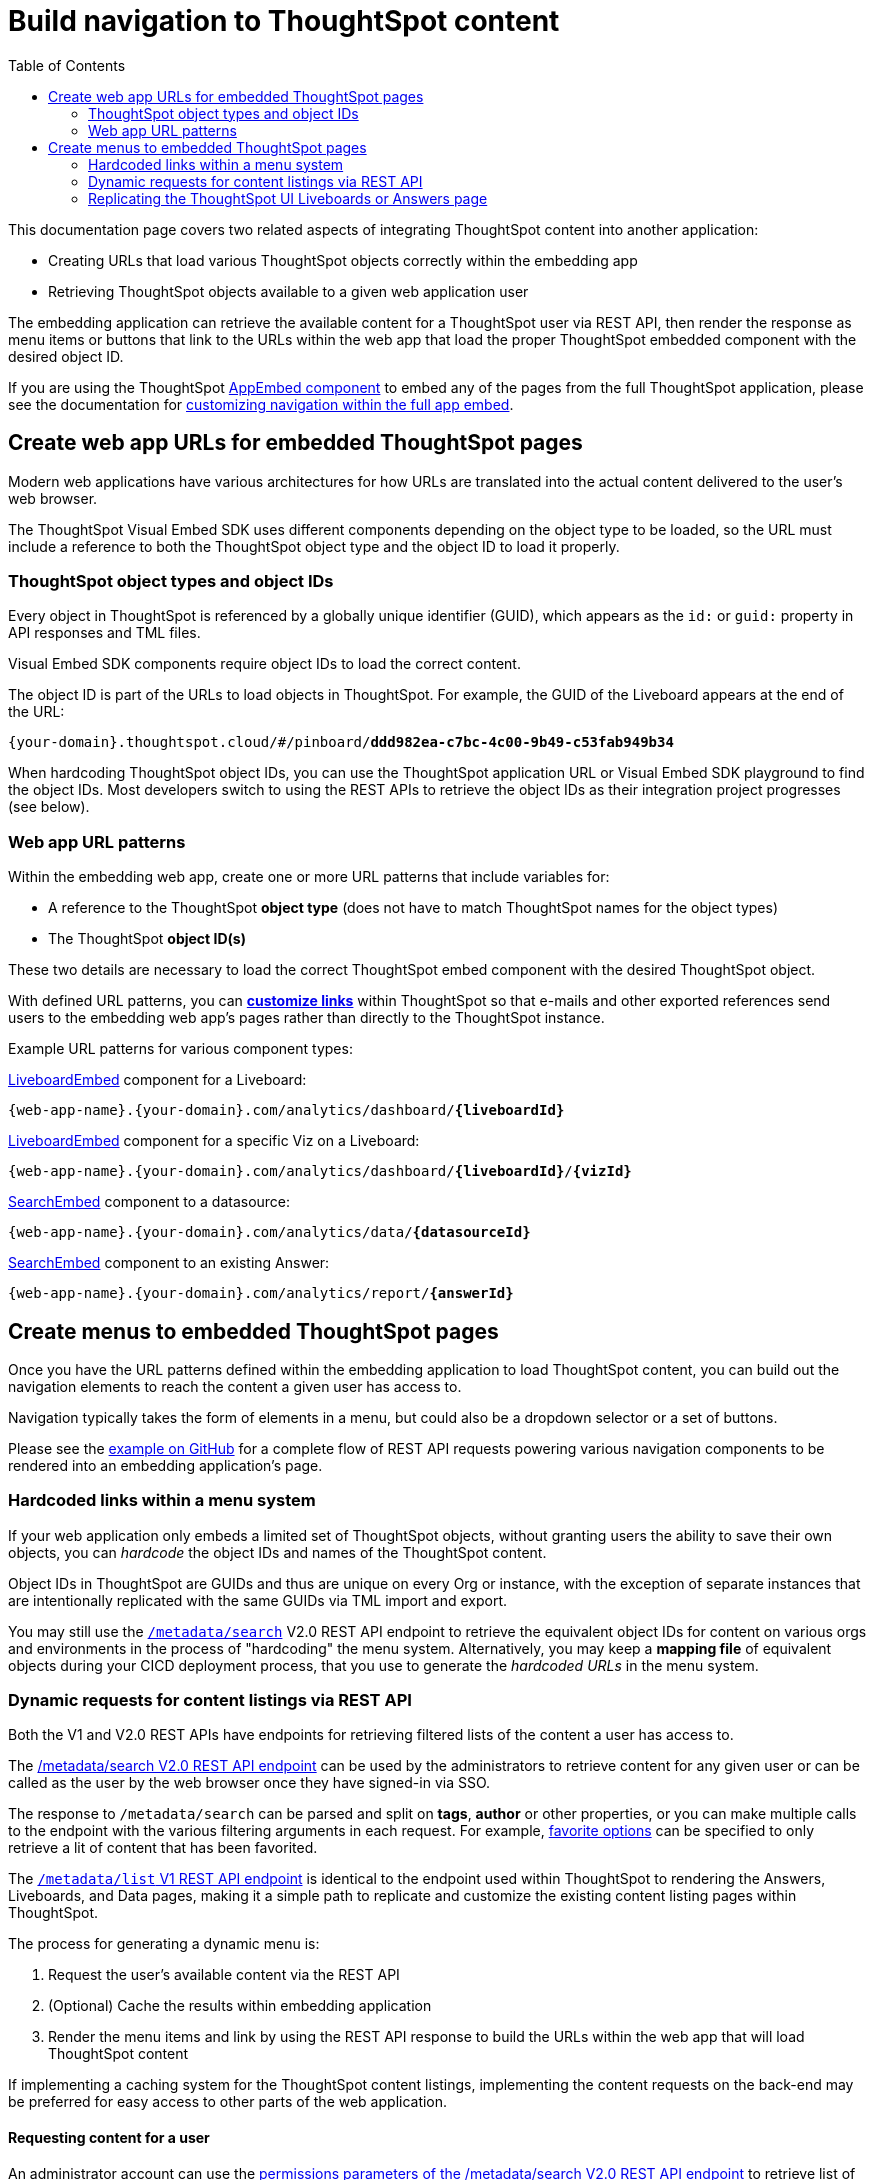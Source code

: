 = Build navigation to ThoughtSpot content
:toc: true

:page-title: Build navigation to ThoughtSpot content
:page-pageid: in-app-navigation
:page-description: Build navigation to ThoughtSpot content from the embedding application

This documentation page covers two related aspects of integrating ThoughtSpot content into another application:

* Creating URLs that load various ThoughtSpot objects correctly within the embedding app
* Retrieving ThoughtSpot objects available to a given web application user

The embedding application can retrieve the available content for a ThoughtSpot user via REST API, then render the response as menu items or buttons that link to the URLs within the web app that load the proper ThoughtSpot embedded component with the desired object ID.

If you are using the ThoughtSpot xref:full-embed.adoc[AppEmbed component] to embed any of the pages from the full ThoughtSpot application, please see the documentation for xref:full-app-customize.adoc[customizing navigation within the full app embed].

== Create web app URLs for embedded ThoughtSpot pages
Modern web applications have various architectures for how URLs are translated into the actual content delivered to the user's web browser.

The ThoughtSpot Visual Embed SDK uses different components depending on the object type to be loaded, so the URL must include a reference to both the ThoughtSpot object type and the object ID to load it properly. 

=== ThoughtSpot object types and object IDs
Every object in ThoughtSpot is referenced by a globally unique identifier (GUID), which appears as the `id:` or `guid:` property in API responses and TML files.

Visual Embed SDK components require object IDs to load the correct content.

The object ID is part of the URLs to load objects in ThoughtSpot. For example, the GUID of the Liveboard appears at the end of the URL:

`{your-domain}.thoughtspot.cloud/#/pinboard/*ddd982ea-c7bc-4c00-9b49-c53fab949b34*`

When hardcoding ThoughtSpot object IDs, you can use the ThoughtSpot application URL or Visual Embed SDK playground to find the object IDs. Most developers switch to using the REST APIs to retrieve the object IDs as their integration project progresses (see below).

=== Web app URL patterns
Within the embedding web app, create one or more URL patterns that include variables for: 

* A reference to the ThoughtSpot *object type* (does not have to match ThoughtSpot names for the object types)
* The ThoughtSpot *object ID(s)*

These two details are necessary to load the correct ThoughtSpot embed component with the desired ThoughtSpot object.

With defined URL patterns, you can *xref:customize-links.adoc[customize links]* within ThoughtSpot so that e-mails and other exported references send users to the embedding web app's pages rather than directly to the ThoughtSpot instance.

Example URL patterns for various component types:

xref:embed-pinboard.adoc[LiveboardEmbed] component for a Liveboard: 

`{web-app-name}.{your-domain}.com/analytics/dashboard/*{liveboardId}*`

xref:embed-pinboard.adoc[LiveboardEmbed] component for a specific Viz on a Liveboard: 

`{web-app-name}.{your-domain}.com/analytics/dashboard/*{liveboardId}*/*{vizId}*`

xref:embed-a-viz.adoc[SearchEmbed] component to a datasource: 

`{web-app-name}.{your-domain}.com/analytics/data/*{datasourceId}*`

xref:embed-search.adoc[SearchEmbed] component to an existing Answer: 

`{web-app-name}.{your-domain}.com/analytics/report/*{answerId}*`

== Create menus to embedded ThoughtSpot pages
Once you have the URL patterns defined within the embedding application to load ThoughtSpot content, you can build out the navigation elements to reach the content a given user has access to.

Navigation typically takes the form of elements in a menu, but could also be a dropdown selector or a set of buttons.

Please see the  link:https://github.com/thoughtspot/ts_everywhere_resources/blob/master/examples/menus_and_other_navigation_components/rest_api_ui_navigation_v2.html[example on GitHub, target=_blank] for a complete flow of REST API requests powering various navigation components to be rendered into an embedding application's page. 

=== Hardcoded links within a menu system
If your web application only embeds a limited set of ThoughtSpot objects, without granting users the ability to save their own objects, you can __hardcode__ the object IDs and names of the ThoughtSpot content.

Object IDs in ThoughtSpot are GUIDs and thus are unique on every Org or instance, with the exception of separate instances that are intentionally replicated with the same GUIDs via TML import and export.

You may still use the `xref:rest-api-v2-metadata-search.adoc[/metadata/search]` V2.0 REST API endpoint to retrieve the equivalent object IDs for content on various orgs and environments in the process of "hardcoding" the menu system. Alternatively, you may keep a *mapping file* of equivalent objects during your CICD deployment process, that you use to generate the __hardcoded URLs__ in the menu system.

=== Dynamic requests for content listings via REST API
Both the V1 and V2.0 REST APIs have endpoints for retrieving filtered lists of the content a user has access to. 

The xref:rest-api-v2-metadata-search.adoc[/metadata/search V2.0 REST API endpoint] can be used by the administrators to retrieve content for any given user or can be called as the user by the web browser once they have signed-in via SSO.

The response to `/metadata/search` can be parsed and split on *tags*, *author* or other properties, or you can make multiple calls to the endpoint with the various filtering arguments in each request. For example, xref:rest-api-v2-metadata-search.adoc#_favorite_object_options[favorite options] can be specified to only retrieve a lit of content that has been favorited.

The xref:metadata-api.adoc#metadata-list[`/metadata/list` V1 REST API endpoint] is identical to the endpoint used within ThoughtSpot to rendering the Answers, Liveboards, and Data pages, making it a simple path to replicate and customize the existing content listing pages within ThoughtSpot.

The process for generating a dynamic menu is:

1. Request the user's available content via the REST API
2. (Optional) Cache the results within embedding application
3. Render the menu items and link by using the REST API response to build the URLs within the web app that will load ThoughtSpot content

If implementing a caching system for the ThoughtSpot content listings, implementing the content requests on the back-end may be preferred for easy access to other parts of the web application.

==== Requesting content for a user
An administrator account can use the xref:rest-api-v2-metadata-search.adoc#permissions[permissions parameters of the /metadata/search V2.0 REST API endpoint] to retrieve list of content available for that user at either the `READ_ONLY` or `MODIFY` permission levels.

By default, the endpoint returns for Liveboards, but the `metadata` section of the request can be set to specify `LIVEBOARD`, `ANSWER`, and `LOGICAL_TABLE` in any desired combination.

[code,json]
----
const answerRequestObject = {
    "metadata": [{"type": "ANSWER"}],
    "permissions" : [
    {
      "principal": {
        "type": "USER",
        "identifier": "{username}"
      },
      "share_mode": "READ_ONLY"
    }
  ]
    'record_offset': 0,  // Adjust to do pagination
    'record_size': 100000 // Adjust to do pagination (or handle in browser with table component)
}
----

If the web application has implemented other processes on the back-end using a ThoughtSpot service account with administrator privileges, this may be a simplest implemenation of retrieving the content listings rather than dealing with individual user access tokens for the requests.

==== Requesting content as a user
Rather than using an administrator level account to request content listings, you can instead have the REST API request scoped to the user themselves, and the REST API will always only return the content they have access to.

All REST API requests from the browser are scoped as the signed-in user, as long as the `credentials` option of the REST API request has been set properly to `include`.

[code,json]
----
const lbRequestObject = {
    "metadata": [{"type": "LIVEBOARD"}],
    'record_offset': 0,  // Adjust to do pagination
    'record_size': 100000 // Adjust to do pagination (or handle in browser with table component)
}
----

With xref:trusted-authentication.adoc[cookieless trusted authentication], there is no *browser session* but instead an *access token* is retrieved for the user and used by the SDK. The same access token for authentication can be used to make REST API requests, or a second access token can be generated for use with REST API requests.

The trusted authentication pattern requires implementing a backend service to generate access tokens for any user. The token request service can instead be used by the back-end of the embedding web application to get an access token to make REST API requests for a user, rather than having it happen at the front-end within the web browser. 

==== Build menu items and web app links
The response from the search REST API is an array of header objects, which includes the details needed to build out the menu items and the links within the web application to the pages that display ThoughtSpot content.

The `/metadata/search` endpoint returns `metadata_name`, `metadata_id` and `metadata_type` in each response item, which is enough information to build a simple menu and a link to the appropriate URL to display the content.

The V2.0 `/metadata/search` endpoint has an additional `metadata_header` key within the response, with the object containing the following properties along with many others, while the `metadata/list` V1 endpoint contains them in slightly different structure.

Within the `metadata_header` section, `name` and `id` properties are identical to the `metadata_name` and `metadata_id` from the outer portion of the response. Additional properties the web application might use for display include:

* `description`
+
Text description added to content by creator
* `authorDisplayName`
+
Display name of the object creator or current owner
* `authorName`
+
Username of the object creator or current owner
* `created`
+
Object creation timestamp (to milliseconds)
* `modified`
+
Last edit timestamp (to milliseconds)
* `tags`
+
Array of tag objects, each with a `name` property among other details

Individual visualizations on a Liveboard can be loaded using the `LiveboardEmbed` component by supplying both `liveboardId` and `vizId`.

The display of a visualization from a Liveboard differs from a saved Answer object, which is loaded via the `SearchEmbed` component. The saved answer object always displays the ThoughtSpot search bar and UI actions for editing an Answer, whereas the visualizations display fewer UI elements and show the menu items in the **More** menu image:./images/icon-more-10px.png[the more options menu].

Setting the `include_visualization_headers` request parameter to `true` will bring back the list of all visualization details with any Liveboard response. This request requires a separate API call for each Liveboard in the V1 REST API.

=== Replicating the ThoughtSpot UI Liveboards or Answers page
As mentioned before, the `/metadata/list` V1 REST API provides the same details as the internal REST API used to display the pages within the ThoughtSpot UI, making it easy to "replicate" those pages exactly within the embedding web app's own UI. The V2.0 REST API includes these details within the `metadata_headers` section of its response so it can be used for a similar purpose as well (see see the  link:https://github.com/thoughtspot/ts_everywhere_resources/blob/master/examples/menus_and_other_navigation_components/rest_api_ui_navigation_v2.html[example on GitHub for V2.0 equivalents, target=_blank].

The endpoint can only request one object type at a time: +

* `PINBOARD_ANSWER_BOOK` for Liveboards
* `QUESTION_ANSWER_BOOK` for answers
* `LOGICAL_TABLE` for data objects

Data objects can be filtered using an additional `subtype` parameter to limit the query specifically to ThoughtSpot tables, worksheets, or views.

There are additional parameters for sorting and a `category` parameter that can filter the response to show only the objects created or marked as favorites by the logged-in user.

REST API calls are asynchronous. The following is an example function returning the response as a JSON object using *fetch()*:

[source,javascript]
----
    async function metadataListRestApiCall(args){
        // args = { 'type', 'category', 'sortOn', 'sortAsc', 'tagnames' }
        let type = args['type'].toLowerCase();
        const publicApiUrl = 'callosum/v1/tspublic/v1/';
        let endpoint = 'metadata/list';

        // Easy type names match ThoughtSpot UI names for objects
        const typesToApiType = {
            'liveboard': 'PINBOARD_ANSWER_BOOK',
            'answer': 'QUESTION_ANSWER_BOOK',
            'datasource' : 'LOGICAL_TABLE', // datasource doesn't distinguish sub-types
            'table' : 'ONE_TO_ONE_LOGICAL',
            'view' : 'AGGR_WORKSHEET',
            'worksheet' : 'WORKSHEET'
        }

        // batchsize = -1 gives all results
        let apiParams = { 'batchsize' : '-1'};
        console.log(type);
        // The three datasource types can be specified using 'subtype'
        if (type == 'table' || type == 'view' || type == 'worksheet'){
            let subtype = [typesToApiType[type]];
            apiParams['type'] = 'LOGICAL_TABLE';
            apiParams['subtypes'] = `["${subtype}"]`;
        }
        else {
            apiParams['type'] = typesToApiType[type];
        }

        // Category arguments
        let category = 'ALL';
        if ('category' in args){
            if ( args['category'] == 'MY' || args['category'] == 'ALL' || args['category'] == 'FAVORITE'){
                category = args['category'];
                apiParams['category'] = category;
            }
        }

        // Sort arguments
        if ('sortOn' in args){
            if (args['sortOn'] !== null){
                apiParams['sort'] = args['sortOn'];
            }
        }

        if ('sortAsc' in args){
            if (args['sortAsc'] === true){
                apiParams['sortascending'] = 'true';
            }
            if (args['sortAsc'] === false){
                apiParams['sortascending'] = 'false';
            }
        }

        console.log(apiParams);
        const searchParams = new URLSearchParams(apiParams);
        const apiFullEndpoint = tsURL + publicApiUrl + endpoint + "?" + searchParams.toString();
        console.log(apiFullEndpoint);
        return await fetch(
            apiFullEndpoint, {
            method: 'GET',
            headers: {
                "Accept": "application/json",
                "X-Requested-By": "ThoughtSpot"
            },
            credentials: "include"
            })
        .then(response =>  response.json())
        .then(data => data['headers'])  // metadata/list info is really in the 'headers' property returned
        .catch(error => {
        console.error("Unable to get the metadata/list response: " + error)
        });
    }
----

The results of this REST API request can be directed into a rendering function using `.then()`:

[source,javascript]
----
metadataListRestApiCall(
    {
        'type': 'liveboard',
        'sortOn': 'NAME',
        'sortAsc' : true,
        'category': 'ALL'
    })
.then(
    (listResponse) => renderNavigationFromResponse(listResponse) // Use your own rendering function here
);
----

==== Rendering Liveboards or Answers pages similar to ThoughtSpot UI
If you want to render something very close to the 'Answers' or 'Liveboards' pages within the ThoughtSpot UI, your rendering function will grab the `name`, `id`, `tags`, `modified` and `authorDisplayName` properties and make a table in that order (feel free to leave out any undesired elements):

[source,javascript]
----
    function tableFromList(listResponse){
        console.log(listResponse);
        let t = document.createElement('table');

        // Make table headers
        let thead = document.createElement('thead');
        t.append(thead);
        let thr = document.createElement('tr');
        thead.append(thr);
        let headers = ['Name', 'Tags', 'Modified', 'Author'];
        for (let i=0, len=headers.length; i < len; i++){
            let th = document.createElement('th');
            th.innerText = headers[i];
            thr.append(th);
        }

        // Go through response and build rows
        for (let i=0, len=listResponse.length; i < len; i++){
            let tr = document.createElement('tr');

            // Name Column
            let name_td = document.createElement('td');
            name_td.innerHTML = '<a href="#" onclick="loadContent("' + listResponse[i]['id'] + '")>' +  listResponse[i]['name'] +  '</a>';
            //name_td.append(name_text);
            console.log(name_td);
            tr.append(name_td);

            // Tags column
            let tags_td = document.createElement('td');
            console.log(listResponse[i]['tags']);
            // Tags is an Array of Tag objects, with properties ('name' being the important one)
            if (listResponse[i]['tags'].length > 0){
                let tagNames = [];
                for(let k = 0, len = listResponse[i]['tags'].length; k<len; k++){
                    let tagName = listResponse[i]['tags'][k]['name'];
                    tagNames.push(tagName);
                }
                tags_td.innerText = tagNames.join(', ');
            }
            tr.append(tags_td);

            // Modified Date column
            let modified_td = document.createElement('td');
            modified_td.innerText = listResponse[i]['modified'];
            tr.append(modified_td);

            let author_td = document.createElement('td');
            author_td.innerText = listResponse[i]['authorDisplayName'];
            tr.append(author_td);

            t.append(tr);

        }

        return t;
    }
----

The function in the preceding example merely creates the table, it does not place it on the page. You can continue chaining using `.then()` to place the table in the appropriate place on your web application page :

[source,javascript]
----
metadataListRestApiCall(
    {
        'type': 'liveboard',
        'sortOn': 'NAME',
        'sortAsc' : true,
        'category': 'ALL'
    })
.then(
    (response) => tableFromList(response)
).then(
    (table) => document.getElementById('main-content-div').append(table)
);
----

Note that the `loadContent()` function referenced in the anchor tag created for the name column in the function above is a placeholder representing whatever is necessary to load that type of ThoughtSpot content in the web application. The actual design you choose for your application will determine the code you need to go from the navigation component to loading the ThoughtSpot content.

==== Retrieve individual visualizations using the V1 REST API

To retrieve a list of visualizations from a Liveboard with the V1 REST API, you can use the xref:metadata-api.adoc#viz-header[get visualization headers REST API endpoint].

[source,javascript]
----
async function metadataGetVizHeadersRestApiCall(liveboardGuid){
    // args = { 'type', 'category', 'sortOn', 'sortAsc', 'tagnames' }
    let type = args['type'].toLowerCase();
    const publicApiUrl = 'callosum/v1/tspublic/v1/';
    let endpoint = 'metadata/listvizheaders';

    // batchsize = -1 gives all results
    let apiParams = { 'id' : liveboardGuid};
    const searchParams = new URLSearchParams(apiParams);
    const apiFullEndpoint = tsURL + publicApiUrl + endpoint + "?" + searchParams.toString();
    console.log(apiFullEndpoint);
    return await fetch(
        apiFullEndpoint, {
        method: 'GET',
        headers: {
            "Accept": "application/json",
            "X-Requested-By": "ThoughtSpot"
        },
        credentials: "include"
        })
    .then(response =>  response.json())
    //
    .then(data => data)  // metadata/list info is really in the 'headers' property returned
    .catch(error => {
    console.error("Unable to get the metadata/listvizheaders response: " + error)
    });
}
----
